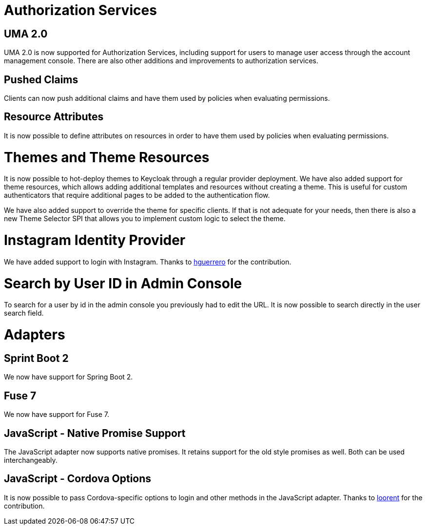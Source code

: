 = Authorization Services

== UMA 2.0

UMA 2.0 is now supported for Authorization Services, including support for users to manage user access through
the account management console. There are also other additions and improvements to authorization services.

== Pushed Claims

Clients can now push additional claims and have them used by policies when evaluating permissions.

== Resource Attributes

It is now possible to define attributes on resources in order to have them used by policies when evaluating permissions.

= Themes and Theme Resources

It is now possible to hot-deploy themes to Keycloak through a regular provider deployment. We have also added support for theme resources, which allows adding additional templates and resources without creating a theme. This is useful for custom authenticators that require additional pages to be added to the authentication flow.

We have also added support to override the theme for specific clients. If that is not adequate for your needs, then there is also a new Theme Selector SPI that allows you to implement custom logic to select the theme.

= Instagram Identity Provider

We have added support to login with Instagram. Thanks to https://github.com/hguerrero[hguerrero] for the contribution.

= Search by User ID in Admin Console

To search for a user by id in the admin console you previously had to edit the URL. It is now possible to search
directly in the user search field.

= Adapters

== Sprint Boot 2

We now have support for Spring Boot 2.

== Fuse 7

We now have support for Fuse 7.

== JavaScript - Native Promise Support

The JavaScript adapter now supports native promises. It retains support for the old style promises as well.
Both can be used interchangeably.

== JavaScript - Cordova Options

It is now possible to pass Cordova-specific options to login and other methods in the JavaScript adapter.
Thanks to https://github.com/looorent[loorent] for the contribution.